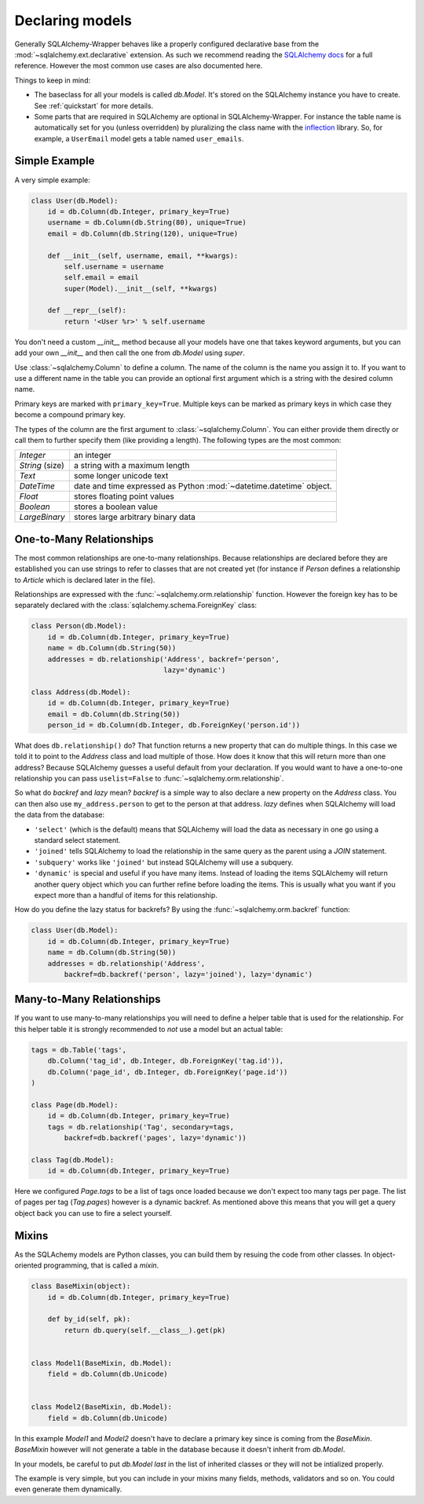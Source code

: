 .. _models:

Declaring models
=============================================

Generally SQLAlchemy-Wrapper behaves like a properly configured declarative base from the :mod:`~sqlalchemy.ext.declarative` extension. As such we recommend reading the `SQLAlchemy docs <http://docs.sqlalchemy.org/en/latest/orm/tutorial.html>`_ for a full reference. However the most common use cases are also documented here.

Things to keep in mind:

-   The baseclass for all your models is called `db.Model`. It's stored on the SQLAlchemy instance you have to create. See :ref:`quickstart` for more details.
-   Some parts that are required in SQLAlchemy are optional in SQLAlchemy-Wrapper. For instance the table name is automatically set for you (unless overridden) by pluralizing the class name with the `inflection <http://inflection.readthedocs.org>`_ library. So, for example, a ``UserEmail`` model gets a table named ``user_emails``.


Simple Example
----------------------------------------------

A very simple example:

.. sourcecode:: python

    class User(db.Model):
        id = db.Column(db.Integer, primary_key=True)
        username = db.Column(db.String(80), unique=True)
        email = db.Column(db.String(120), unique=True)

        def __init__(self, username, email, **kwargs):
            self.username = username
            self.email = email
            super(Model).__init__(self, **kwargs)

        def __repr__(self):
            return '<User %r>' % self.username

You don't need a custom `__init__` method because all your models have one that takes keyword arguments, but you can add your own `__init__` and then call the one from `db.Model` using `super`.

Use :class:`~sqlalchemy.Column` to define a column. The name of the column is the name you assign it to. If you want to use a different name in the table you can provide an optional first argument which is a string with the desired column name.

Primary keys are marked with ``primary_key=True``. Multiple keys can be marked as primary keys in which case they become a compound primary key.

The types of the column are the first argument to :class:`~sqlalchemy.Column`. You can either provide them directly or call them to further specify them (like providing a length). The following
types are the most common:

=================== =====================================
`Integer`           an integer
`String` (size)     a string with a maximum length
`Text`              some longer unicode text
`DateTime`          date and time expressed as Python
                    :mod:`~datetime.datetime` object.
`Float`             stores floating point values
`Boolean`           stores a boolean value
`LargeBinary`       stores large arbitrary binary data
=================== =====================================


One-to-Many Relationships
----------------------------------------------

The most common relationships are one-to-many relationships. Because
relationships are declared before they are established you can use strings to refer to classes that are not created yet (for instance if `Person` defines a relationship to `Article` which is declared later in the file).

Relationships are expressed with the :func:`~sqlalchemy.orm.relationship` function. However the foreign key has to be separately declared with the :class:`sqlalchemy.schema.ForeignKey` class:

.. sourcecode:: python

    class Person(db.Model):
        id = db.Column(db.Integer, primary_key=True)
        name = db.Column(db.String(50))
        addresses = db.relationship('Address', backref='person',
                                    lazy='dynamic')

    class Address(db.Model):
        id = db.Column(db.Integer, primary_key=True)
        email = db.Column(db.String(50))
        person_id = db.Column(db.Integer, db.ForeignKey('person.id'))


What does ``db.relationship()`` do? That function returns a new property that can do multiple things. In this case we told it to point to the `Address` class and load multiple of those. How does it know that this will return more than one address? Because SQLAlchemy guesses a useful default from your declaration. If you would want to have a one-to-one relationship you can pass ``uselist=False`` to
:func:`~sqlalchemy.orm.relationship`.

So what do `backref` and `lazy` mean? `backref` is a simple way to also declare a new property on the `Address` class. You can then also use ``my_address.person`` to get to the person at that address. `lazy` defines when SQLAlchemy will load the data from the database:

-   ``'select'`` (which is the default) means that SQLAlchemy will load the data as necessary in one go using a standard select statement.
-   ``'joined'`` tells SQLAlchemy to load the relationship in the same query as the parent using a `JOIN` statement.
-   ``'subquery'`` works like ``'joined'`` but instead SQLAlchemy will use a subquery.
-   ``'dynamic'`` is special and useful if you have many items. Instead of loading the items SQLAlchemy will return another query object which you can further refine before loading the items. This is usually what you want if you expect more than a handful of items for this relationship.

How do you define the lazy status for backrefs? By using the
:func:`~sqlalchemy.orm.backref` function:

.. sourcecode:: python

    class User(db.Model):
        id = db.Column(db.Integer, primary_key=True)
        name = db.Column(db.String(50))
        addresses = db.relationship('Address',
            backref=db.backref('person', lazy='joined'), lazy='dynamic')


Many-to-Many Relationships
----------------------------------------------

If you want to use many-to-many relationships you will need to define a helper table that is used for the relationship. For this helper table it is strongly recommended to *not* use a model but an actual table:

.. sourcecode:: python

    tags = db.Table('tags',
        db.Column('tag_id', db.Integer, db.ForeignKey('tag.id')),
        db.Column('page_id', db.Integer, db.ForeignKey('page.id'))
    )

    class Page(db.Model):
        id = db.Column(db.Integer, primary_key=True)
        tags = db.relationship('Tag', secondary=tags,
            backref=db.backref('pages', lazy='dynamic'))

    class Tag(db.Model):
        id = db.Column(db.Integer, primary_key=True)

Here we configured `Page.tags` to be a list of tags once loaded because we don't expect too many tags per page. The list of pages per tag (`Tag.pages`) however is a dynamic backref. As mentioned above this means that you will get a query object back you can use to fire a select yourself.



Mixins
----------------------------------------------

As the SQLAchemy models are Python classes, you can build them by resuing the code from other classes. In object-oriented programming, that is called a `mixin`.


.. sourcecode:: python

    class BaseMixin(object):
        id = db.Column(db.Integer, primary_key=True)

        def by_id(self, pk):
            return db.query(self.__class__).get(pk)


    class Model1(BaseMixin, db.Model):
        field = db.Column(db.Unicode)


    class Model2(BaseMixin, db.Model):
        field = db.Column(db.Unicode)


In this example `Model1` and `Model2` doesn't have to declare a primary key since is coming from the `BaseMixin`. `BaseMixin` however will not generate a table in the database because it doesn't inherit from `db.Model`.

In your models, be careful to put `db.Model` *last* in the list of inherited classes or they will not be intialized properly.

The example is very simple, but you can include in your mixins many fields, methods, validators and so on. You could even generate them dynamically.
